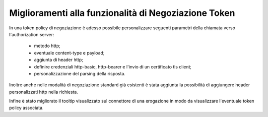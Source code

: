 Miglioramenti alla funzionalità di Negoziazione Token
-----------------------------------------------------

In una token policy di negoziazione è adesso possibile personalizzare  seguenti parametri della chiamata verso l'authorization server:

	- metodo http;
	- eventuale content-type e payload;
	- aggiunta di header http;
	- definire credenziali http-basic, http-bearer e l'invio di un certificato tls client;
	- personalizzazione del parsing della risposta.

Inoltre anche nelle modalità di negoziazione standard già esistenti è stata aggiunta la possibilità di aggiungere header personalizzati http nella richiesta.

Infine è stato migliorato il tooltip visualizzato sul connettore di una erogazione in modo da visualizzare l'eventuale token policy associata.


